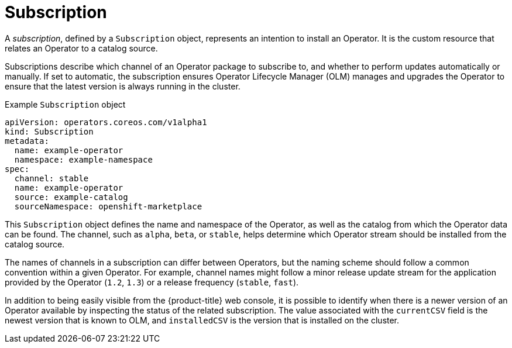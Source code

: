 // Module included in the following assemblies:
//
// * operators/understanding/olm/olm-understanding-olm.adoc

ifdef::openshift-origin[]
:global_ns: olm
endif::[]
ifndef::openshift-origin[]
:global_ns: openshift-marketplace
endif::[]

:_mod-docs-content-type: CONCEPT
[id="olm-subscription_{context}"]
= Subscription

A _subscription_, defined by a `Subscription` object, represents an intention to install an Operator. It is the custom resource that relates an Operator to a catalog source.

Subscriptions describe which channel of an Operator package to subscribe to, and whether to perform updates automatically or manually. If set to automatic, the subscription ensures Operator Lifecycle Manager (OLM) manages and upgrades the Operator to ensure that the latest version is always running in the cluster.

.Example `Subscription` object
[source,yaml,subs="attributes+"]
----
apiVersion: operators.coreos.com/v1alpha1
kind: Subscription
metadata:
  name: example-operator
  namespace: example-namespace
spec:
  channel: stable
  name: example-operator
  source: example-catalog
  sourceNamespace: {global_ns}
----

This `Subscription` object defines the name and namespace of the Operator, as well as the catalog from which the Operator data can be found. The channel, such as `alpha`, `beta`, or `stable`, helps determine which Operator stream should be installed from the catalog source.

The names of channels in a subscription can differ between Operators, but the naming scheme should follow a common convention within a given Operator. For example, channel names might follow a minor release update stream for the application provided by the Operator (`1.2`, `1.3`) or a release frequency (`stable`, `fast`).

In addition to being easily visible from the {product-title} web console, it is possible to identify when there is a newer version of an Operator available by inspecting the status of the related subscription. The value associated with the `currentCSV` field is the newest version that is known to OLM, and `installedCSV` is the version that is installed on the cluster.

ifdef::openshift-origin[]
:!global_ns:
endif::[]
ifndef::openshift-origin[]
:!global_ns:
endif::[]
